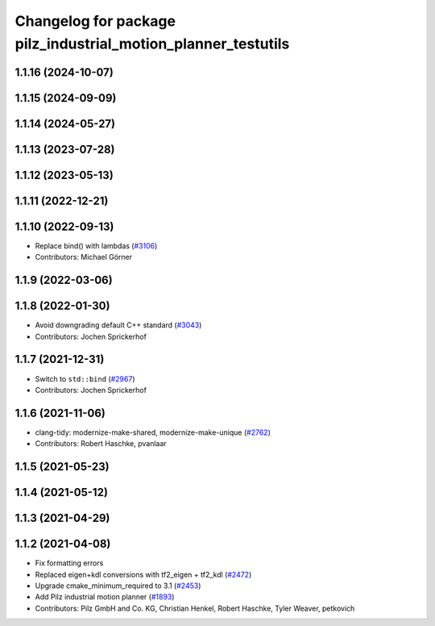 ^^^^^^^^^^^^^^^^^^^^^^^^^^^^^^^^^^^^^^^^^^^^^^^^^^^^^^^^^^^^^^
Changelog for package pilz_industrial_motion_planner_testutils
^^^^^^^^^^^^^^^^^^^^^^^^^^^^^^^^^^^^^^^^^^^^^^^^^^^^^^^^^^^^^^

1.1.16 (2024-10-07)
-------------------

1.1.15 (2024-09-09)
-------------------

1.1.14 (2024-05-27)
-------------------

1.1.13 (2023-07-28)
-------------------

1.1.12 (2023-05-13)
-------------------

1.1.11 (2022-12-21)
-------------------

1.1.10 (2022-09-13)
-------------------
* Replace bind() with lambdas (`#3106 <https://github.com/ros-planning/moveit/issues/3106>`_)
* Contributors: Michael Görner

1.1.9 (2022-03-06)
------------------

1.1.8 (2022-01-30)
------------------
* Avoid downgrading default C++ standard (`#3043 <https://github.com/ros-planning/moveit/issues/3043>`_)
* Contributors: Jochen Sprickerhof

1.1.7 (2021-12-31)
------------------
* Switch to ``std::bind`` (`#2967 <https://github.com/ros-planning/moveit/issues/2967>`_)
* Contributors: Jochen Sprickerhof

1.1.6 (2021-11-06)
------------------
* clang-tidy: modernize-make-shared, modernize-make-unique (`#2762 <https://github.com/ros-planning/moveit/issues/2762>`_)
* Contributors: Robert Haschke, pvanlaar

1.1.5 (2021-05-23)
------------------

1.1.4 (2021-05-12)
------------------

1.1.3 (2021-04-29)
------------------

1.1.2 (2021-04-08)
------------------
* Fix formatting errors
* Replaced eigen+kdl conversions with tf2_eigen + tf2_kdl (`#2472 <https://github.com/ros-planning/moveit/issues/2472>`_)
* Upgrade cmake_minimum_required to 3.1 (`#2453 <https://github.com/ros-planning/moveit/issues/2453>`_)
* Add Pilz industrial motion planner (`#1893 <https://github.com/ros-planning/moveit/issues/1893>`_)
* Contributors: Pilz GmbH and Co. KG, Christian Henkel, Robert Haschke, Tyler Weaver, petkovich
